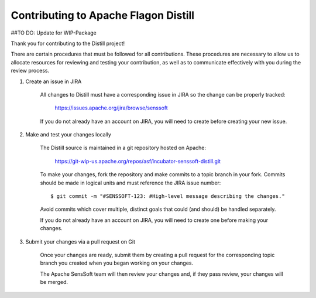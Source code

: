 .. ..

    <!---
    Licensed to the Apache Software Foundation (ASF) under one or more
    contributor license agreements.  See the NOTICE file distributed with
    this work for additional information regarding copyright ownership.
    The ASF licenses this file to You under the Apache License, Version 2.0
    (the "License"); you may not use this file except in compliance with
    the License.  You may obtain a copy of the License at

      http://www.apache.org/licenses/LICENSE-2.0

    Unless required by applicable law or agreed to in writing, software
    distributed under the License is distributed on an "AS IS" BASIS,
    WITHOUT WARRANTIES OR CONDITIONS OF ANY KIND, either express or implied.
    See the License for the specific language governing permissions and
    limitations under the License. 
    --->

.. _contributing:

Contributing to Apache Flagon Distill
-------------------------------
##TO DO: Update for WIP-Package

Thank you for contributing to the Distill project!

There are certain procedures that must be followed for all contributions. These
procedures are necessary to allow us to allocate resources for reviewing and
testing your contribution, as well as to communicate effectively with you during
the review process.

1) Create an issue in JIRA

    All changes to Distill must have a corresponding issue in JIRA so the
    change can be properly tracked:

        https://issues.apache.org/jira/browse/senssoft

    If you do not already have an account on JIRA, you will need to create
    before creating your new issue.

2) Make and test your changes locally

    The Distill source is maintained in a git repository hosted on Apache:

        https://git-wip-us.apache.org/repos/asf/incubator-senssoft-distill.git

    To make your changes, fork the repository and make commits
    to a topic branch in your fork. Commits should be made in logical units
    and must reference the JIRA issue number:

    ::
    
    	$ git commit -m "#SENSSOFT-123: #High-level message describing the changes."

    Avoid commits which cover multiple, distinct goals that could (and should)
    be handled separately.

    If you do not already have an account on JIRA, you will need to create
    one before making your changes.

3) Submit your changes via a pull request on Git

    Once your changes are ready, submit them by creating a pull request for
    the corresponding topic branch you created when you began working on your
    changes.

    The Apache SensSoft team will then review your changes and, if they pass review,
    your changes will be merged.
